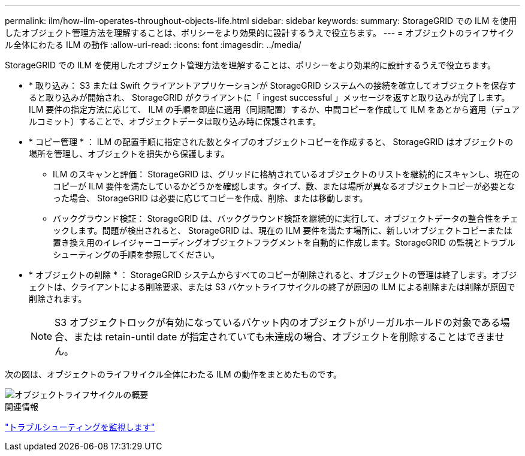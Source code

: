 ---
permalink: ilm/how-ilm-operates-throughout-objects-life.html 
sidebar: sidebar 
keywords:  
summary: StorageGRID での ILM を使用したオブジェクト管理方法を理解することは、ポリシーをより効果的に設計するうえで役立ちます。 
---
= オブジェクトのライフサイクル全体にわたる ILM の動作
:allow-uri-read: 
:icons: font
:imagesdir: ../media/


[role="lead"]
StorageGRID での ILM を使用したオブジェクト管理方法を理解することは、ポリシーをより効果的に設計するうえで役立ちます。

* * 取り込み： S3 または Swift クライアントアプリケーションが StorageGRID システムへの接続を確立してオブジェクトを保存すると取り込みが開始され、 StorageGRID がクライアントに「 ingest successful 」メッセージを返すと取り込みが完了します。ILM 要件の指定方法に応じて、 ILM の手順を即座に適用（同期配置）するか、中間コピーを作成して ILM をあとから適用（デュアルコミット）することで、オブジェクトデータは取り込み時に保護されます。
* * コピー管理 * ： ILM の配置手順に指定された数とタイプのオブジェクトコピーを作成すると、 StorageGRID はオブジェクトの場所を管理し、オブジェクトを損失から保護します。
+
** ILM のスキャンと評価： StorageGRID は、グリッドに格納されているオブジェクトのリストを継続的にスキャンし、現在のコピーが ILM 要件を満たしているかどうかを確認します。タイプ、数、または場所が異なるオブジェクトコピーが必要となった場合、 StorageGRID は必要に応じてコピーを作成、削除、または移動します。
** バックグラウンド検証： StorageGRID は、バックグラウンド検証を継続的に実行して、オブジェクトデータの整合性をチェックします。問題が検出されると、 StorageGRID は、現在の ILM 要件を満たす場所に、新しいオブジェクトコピーまたは置き換え用のイレイジャーコーディングオブジェクトフラグメントを自動的に作成します。StorageGRID の監視とトラブルシューティングの手順を参照してください。


* * オブジェクトの削除 * ： StorageGRID システムからすべてのコピーが削除されると、オブジェクトの管理は終了します。オブジェクトは、クライアントによる削除要求、または S3 バケットライフサイクルの終了が原因の ILM による削除または削除が原因で削除されます。
+

NOTE: S3 オブジェクトロックが有効になっているバケット内のオブジェクトがリーガルホールドの対象である場合、または retain-until date が指定されていても未達成の場合、オブジェクトを削除することはできません。



次の図は、オブジェクトのライフサイクル全体にわたる ILM の動作をまとめたものです。

image::../media/overview_of_object_lifecycle.png[オブジェクトライフサイクルの概要]

.関連情報
link:../monitor/index.html["トラブルシューティングを監視します"]
